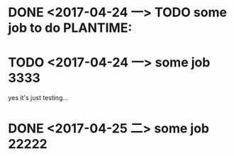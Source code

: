 
* DONE <2017-04-24 一> TODO some job to do  PLANTIME:
* TODO <2017-04-24 一> some job 3333
yes it's just testing...
* DONE <2017-04-25 二> some job 22222
